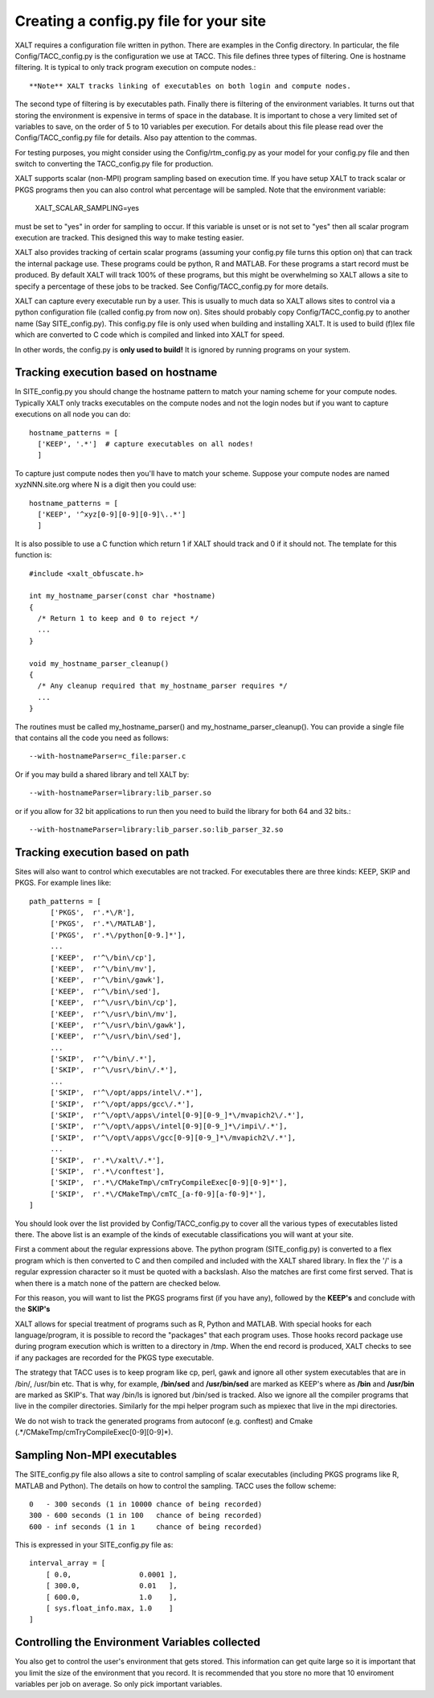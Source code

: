 Creating a config.py file for your site
---------------------------------------

XALT requires a configuration file written in python.  There are
examples in the Config directory.  In particular, the file
Config/TACC_config.py is the configuration we use at TACC.  This file
defines three types of filtering.  One is hostname filtering.  It is
typical to only track program execution on compute nodes.::

   **Note** XALT tracks linking of executables on both login and compute nodes.

The second type of filtering is by executables path. Finally there is
filtering of the environment variables.  It turns out that storing the
environment is expensive in terms of space in the database.  It is
important to chose a very limited set of variables to save, on the
order of 5 to 10 variables per execution.  For details about this file
please read over the Config/TACC_config.py file for details.  Also pay
attention to the commas.

For testing purposes, you might consider using the
Config/rtm_config.py as your model for your config.py file and then
switch to converting the TACC_config.py file for production.

XALT supports scalar (non-MPI) program sampling based on execution
time.  If you have setup XALT to track scalar or PKGS programs then
you can also control what percentage will be sampled.  Note that the
environment variable:

    XALT_SCALAR_SAMPLING=yes

must be set to "yes" in order for sampling to occur.  If this variable
is unset or is not set to "yes" then all scalar program execution are
tracked.  This designed this way to make testing easier.

XALT also provides tracking of certain scalar programs (assuming your
config.py file turns this option on) that can track the internal
package use.  These programs could be python, R and MATLAB.  For these
programs a start record must be produced.  By default XALT will track
100% of these programs, but this might be overwhelming so XALT allows
a site to specify a percentage of these jobs to be tracked.  See
Config/TACC_config.py for more details.

XALT can capture every executable run by a user.  This is usually to
much data so XALT allows sites to control via a python configuration
file (called config.py from now on).  Sites should probably copy
Config/TACC_config.py to another name (Say SITE_config.py).  This
config.py file is only used when building and installing XALT.  It is
used to build (f)lex file which are converted to C code which is
compiled and linked into XALT for speed.

In other words, the config.py is **only used to build!**  It is
ignored by running programs on your system.

Tracking execution based on hostname
^^^^^^^^^^^^^^^^^^^^^^^^^^^^^^^^^^^^

In SITE_config.py you should change the hostname pattern to match your
naming scheme for your compute nodes.  Typically XALT only tracks
executables on the compute nodes and not the login nodes but if you
want to capture executions on all node you can do::

   hostname_patterns = [
     ['KEEP', '.*']  # capture executables on all nodes!
     ]

To capture just compute nodes then you'll have to match your scheme.
Suppose your compute nodes are named xyzNNN.site.org where N is a
digit then you could use::

   hostname_patterns = [
     ['KEEP', '^xyz[0-9][0-9][0-9]\..*']
     ]

It is also possible to use a C function which return 1 if XALT should
track and 0 if it should not. The template for this function is::

    #include <xalt_obfuscate.h>

    int my_hostname_parser(const char *hostname)
    {
      /* Return 1 to keep and 0 to reject */
      ...
    }

    void my_hostname_parser_cleanup()
    {
      /* Any cleanup required that my_hostname_parser requires */
      ...
    }   

The routines must be called my_hostname_parser() and
my_hostname_parser_cleanup().  You can provide a single file that
contains all the code you need as follows::

   --with-hostnameParser=c_file:parser.c

Or if you may build a shared library and tell XALT by::
  
   --with-hostnameParser=library:lib_parser.so

or if you allow for 32 bit applications to run then you need to build
the library for both 64 and 32 bits.::

   --with-hostnameParser=library:lib_parser.so:lib_parser_32.so

Tracking execution based on path
^^^^^^^^^^^^^^^^^^^^^^^^^^^^^^^^

Sites will also want to control which executables are not tracked.
For executables there are three kinds: KEEP, SKIP and PKGS.  For
example lines like::

     path_patterns = [
          ['PKGS',  r'.*\/R'],
          ['PKGS',  r'.*\/MATLAB'],
          ['PKGS',  r'.*\/python[0-9.]*'],
          ...
          ['KEEP',  r'^\/bin\/cp'],
          ['KEEP',  r'^\/bin\/mv'],
          ['KEEP',  r'^\/bin\/gawk'],
          ['KEEP',  r'^\/bin\/sed'],
          ['KEEP',  r'^\/usr\/bin\/cp'],
          ['KEEP',  r'^\/usr\/bin\/mv'],
          ['KEEP',  r'^\/usr\/bin\/gawk'],
          ['KEEP',  r'^\/usr\/bin\/sed'],
          ...
          ['SKIP',  r'^\/bin\/.*'],
          ['SKIP',  r'^\/usr\/bin\/.*'],
          ...
          ['SKIP',  r'^\/opt/apps/intel\/.*'],
          ['SKIP',  r'^\/opt/apps/gcc\/.*'],
          ['SKIP',  r'^\/opt\/apps\/intel[0-9][0-9_]*\/mvapich2\/.*'],
          ['SKIP',  r'^\/opt\/apps\/intel[0-9][0-9_]*\/impi\/.*'],
          ['SKIP',  r'^\/opt\/apps\/gcc[0-9][0-9_]*\/mvapich2\/.*'],
          ...
          ['SKIP',  r'.*\/xalt\/.*'],
          ['SKIP',  r'.*\/conftest'],
          ['SKIP',  r'.*\/CMakeTmp\/cmTryCompileExec[0-9][0-9]*'],
          ['SKIP',  r'.*\/CMakeTmp\/cmTC_[a-f0-9][a-f0-9]*'],
     ]

You should look over the list provided by Config/TACC_config.py to
cover all the various types of executables listed there.  The above
list is an example of the kinds of executable classifications you will
want at your site.

First a comment about the regular expressions above. The python
program (SITE_config.py) is converted to a flex program which is then
converted to C and then compiled and included with the XALT shared
library. In flex the '/' is a regular expression character so it must
be quoted with a backslash. Also the matches are first come first
served.  That is when there is a match none of the pattern are checked
below.

For this reason, you will want to list the PKGS programs first (if
you have any), followed by the **KEEP's** and conclude with the
**SKIP's**

XALT allows for special treatment of programs such as R, Python and
MATLAB. With special hooks for each language/program, it is possible
to record the "packages" that each program uses. Those hooks record
package use during program execution which is written to a directory
in /tmp.  When the end record is produced, XALT checks to see if any
packages are recorded for the PKGS type executable.

The strategy that TACC uses is to keep program like cp, perl, gawk and
ignore all other system executables that are in /bin/, /usr/bin
etc. That is why, for example, **/bin/sed** and **/usr/bin/sed** are
marked as KEEP's where as **/bin** and **/usr/bin** are marked as
SKIP's.  That way /bin/ls is ignored but /bin/sed is tracked.  Also we
ignore all the compiler programs that live in the compiler
directories.  Similarly for the mpi helper program such as mpiexec
that live in the mpi directories.

We do not wish to track the generated programs from autoconf
(e.g. conftest) and Cmake (.*/CMakeTmp\/cmTryCompileExec[0-9][0-9]*).

Sampling Non-MPI executables
^^^^^^^^^^^^^^^^^^^^^^^^^^^^

The SITE_config.py file also allows a site to control sampling of
scalar executables (including PKGS programs like R, MATLAB and
Python).  The details on how to control the sampling.  TACC uses the
follow scheme::

    0   - 300 seconds (1 in 10000 chance of being recorded)
    300 - 600 seconds (1 in 100   chance of being recorded)
    600 - inf seconds (1 in 1     chance of being recorded)


This is expressed in your SITE_config.py file as::

    interval_array = [
        [ 0.0,                0.0001 ],
        [ 300.0,              0.01   ],
        [ 600.0,              1.0    ],
        [ sys.float_info.max, 1.0    ]
    ]   

Controlling the Environment Variables collected
^^^^^^^^^^^^^^^^^^^^^^^^^^^^^^^^^^^^^^^^^^^^^^^

You also get to control the user's environment that gets stored.  This
information can get quite large so it is important that you limit the
size of the environment that you record.  It is recommended that you
store no more that 10 enviroment variables per job on average.  So
only pick important variables.


